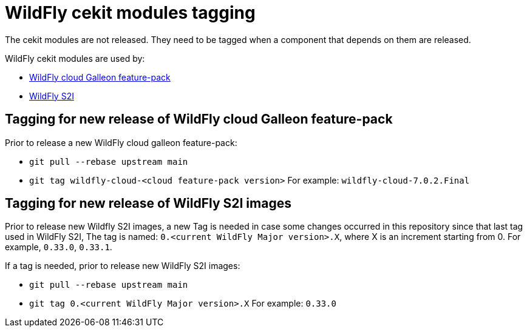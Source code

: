 = WildFly cekit modules tagging

The cekit modules are not released. They need to be tagged when a component that depends on them are released.

WildFly cekit modules are used by:

* link:https://github.com/wildfly-extras/wildfly-cloud-galleon-pack[WildFly cloud Galleon feature-pack]
* link:https://github.com/wildfly/wildfly-s2i[WildFly S2I]

== Tagging for new release of WildFly cloud Galleon feature-pack

Prior to release a new WildFly cloud galleon feature-pack:

* `git pull --rebase upstream main`
* `git tag wildfly-cloud-<cloud feature-pack version>` For example: `wildfly-cloud-7.0.2.Final`

== Tagging for new release of WildFly S2I images

Prior to release new Wildfly S2I images, a new Tag is needed in case some changes occurred 
in this repository since that last tag used in WildFly S2I,
The tag is named: `0.<current WildFly Major version>.X`, where X is an increment starting from 0. For example, `0.33.0`, `0.33.1`.

If a tag is needed, prior to release new WildFly S2I images:

* `git pull --rebase upstream main`
* `git tag 0.<current WildFly Major version>.X` For example: `0.33.0`

